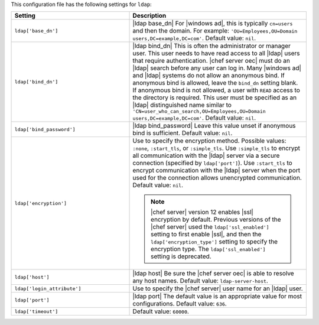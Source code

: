 .. The contents of this file are included in multiple topics.
.. THIS FILE SHOULD NOT BE MODIFIED VIA A PULL REQUEST.

This configuration file has the following settings for ``ldap``:

.. list-table::
   :widths: 200 300
   :header-rows: 1

   * - Setting
     - Description
   * - ``ldap['base_dn']``
     - |ldap base_dn| For |windows ad|, this is typically ``cn=users`` and then the domain. For example: ``'OU=Employees,OU=Domain users,DC=example,DC=com'``. Default value: ``nil``.
   * - ``ldap['bind_dn']``
     - |ldap bind_dn| This is often the administrator or manager user. This user needs to have read access to all |ldap| users that require authentication. |chef server oec| must do an |ldap| search before any user can log in. Many |windows ad| and |ldap| systems do not allow an anonymous bind. If anonymous bind is allowed, leave the ``bind_dn`` setting blank. If anonymous bind is not allowed, a user with ``READ`` access to the directory is required. This user must be specified as an |ldap| distinguished name similar to ``'CN=user_who_can_search,OU=Employees,OU=Domain users,DC=example,DC=com'``. Default value: ``nil``.
   * - ``ldap['bind_password']``
     - |ldap bind_password| Leave this value unset if anonymous bind is sufficient. Default value: ``nil``.
   * - ``ldap['encryption']``
     - Use to specify the encryption method. Possible values: ``:none``, ``:start_tls``, or ``:simple_tls``. Use ``:simple_tls`` to encrypt all communication with the |ldap| server via a secure connection (specified by ``ldap['port']``). Use ``:start_tls`` to encrypt communication with the |ldap| server when the port used for the connection allows unencrypted communication. Default value: ``nil``.

       .. note:: |chef server| version 12 enables |ssl| encryption by default. Previous versions of the |chef server| used the ``ldap['ssl_enabled']`` setting to first enable |ssl|, and then the ``ldap['encryption_type']`` setting to specify the encryption type. The ``ldap['ssl_enabled']`` setting is deprecated.

   * - ``ldap['host']``
     - |ldap host| Be sure the |chef server oec| is able to resolve any host names. Default value: ``ldap-server-host``.
   * - ``ldap['login_attribute']``
     - Use to specify the |chef server| user name for an |ldap| user.
   * - ``ldap['port']``
     - |ldap port| The default value is an appropriate value for most configurations. Default value: ``636``.
   * - ``ldap['timeout']``
     - Default value: ``60000``.


.. 
.. commented out from previous release, saving just in case
.. 
..   * - ``ldap['login_attribute']``
..     - |ldap login_attribute| For |windows ad|, this is typically ``sAMAccountName``. For |open ldap|, this is typically ``uid``. Default value: ``sAMAccountName``.
..   * - ``ldap['ssl_enabled']``
..     - |ldap ssl_enabled| Be sure |ssl| is enabled on the |ldap| server and that the ``ldap['port']`` setting is updated with the correct value (often ``636``). Default value: ``false``.
..   * - ``ldap['system_adjective']``
..     - |ldap system_adjective| If a value like "corporate" is used, then the |chef server oec| user interface will display strings like "the corporate login server", "corporate login", or "corporate password." Default value: ``AD/LDAP``.
.. 